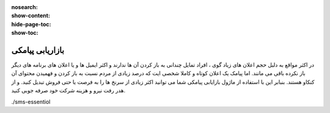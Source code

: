 :nosearch:
:show-content:
:hide-page-toc:
:show-toc:

====================
بازاریابی پیامکی
====================

در اکثر مواقع به دلبل حجم اعلان های زیاد گوی ، افراد تمایل چندانی به باز کردن آن ها ندارند و اکثر ایمیل ها و یا اعلان های برنامه های دیگر باز نکرده باقی می مانند. اما پیامک یک اعلان کوتاه و کاملا شخصی ایت که درصد زیادی از مردم نسبت به باز کردن و فهمیدن محتوای آن کنکاو هستند. بنبابر این با استفاده از ماژول بازایابی پیامکی شما می توانید اکثر زیادی از سرنخ ها را به فرصت یا حتی فروش تبدیل کنید. و از هدر رفت نیرو و هزینه شرکت خود صرفه جوبی کنید.

.. image:: ./img/sms.png
    :alt: بازاریابی پیامکی
    :align: center

./sms-essentiol
   
   
   